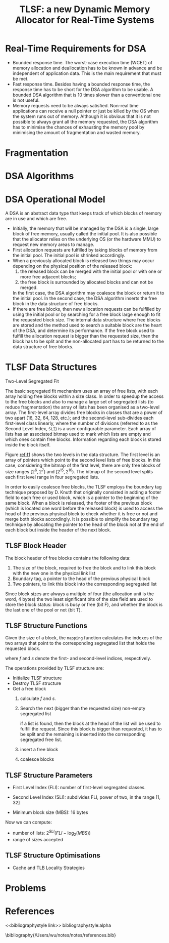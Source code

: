 #+title: TLSF: a new Dynamic Memory Allocator for Real-Time Systems

#+AUTHOR:
#+LATEX_HEADER: \input{/Users/wu/notes/preamble.tex}
#+EXPORT_FILE_NAME: ../../latex/papers/storage/tlsf_dynamic_memory_allocator.tex
#+LATEX_HEADER: \graphicspath{{../../../paper/storage/}}
#+OPTIONS: toc:nil
#+STARTUP: shrink

* Real-Time Requirements for DSA
        * Bounded response time. The worst-case execution time (WCET) of memory allocation and deallocation
          has to be known in advance and be independent of application data. This is the main requirement that
          must be met.
        * Fast response time. Besides having a bounded response time, the response time has to be short for
          the DSA algorithm to be usable. A bounded DSA algorithm that is 10 times slower than a conventional
          one is not useful.
        * Memory requests need to be always satisfied. Non-real time applications can receive a null pointer
          or just be killed by the OS when the system runs out of memory. Although it is obvious that it is
          not possible to always grant all the memory requested, the DSA algorithm has to minimise the chances
          of exhausting the memory pool by minimising the amount of fragmentation and wasted memory.

* Fragmentation

* DSA Algorithms

* DSA Operational Model
        A DSA is an abstract data type that keeps track of which blocks of memory are in use and which are
        free.

        * Initially, the memory that will be managed by the DSA is a single, large block of free memory,
          usually called the initial pool. It is also possible that the allocator relies on the underlying OS
          (or the hardware MMU) to request new memory areas to manage.
        * First allocation requests are fulfilled by taking blocks of memory from the initial pool. The
          initial pool is shrinked accordingly.
        * When a previously allocated block is released two things may occur depending on the physical
          position of the released block:
          1. the released block can be merged with the initial pool or with one or more free adjacent blocks;
          2. the free block is surrounded by allocated blocks and can not be merged.

          In the first case, the DSA algorithm may coalesce the block or return it to the initial pool. In the
          second case, the DSA algorithm inserts the free block in the data structure of free blocks.
        * If there are free blocks, then new allocation requests can be fulfilled by using the initial pool or
          by searching for a free block large enough to fit the requested block size. The internal data
          structure where free blocks are stored and the method used to search a suitable block are the heart
          of the DSA, and determine its performance. If the free block used to fulfill the allocation request
          is bigger than the requested size, then the block has to be split and the non-allocated part has to
          be returned to the data structure of free blocks.



* TLSF Data Structures
        Two-Level Segregated Fit

        The basic segregated fit mechanism uses an array of free lists, with each array holding free blocks
        within a size class. In order to speedup the access to the free blocks and also to manage a large set
        of segregated lists (to reduce fragmentation) the array of lists has been organised as a two-level
        array. The first-level array divides free blocks in classes that are a power of two apart (16, 32, 64,
        128, etc.); and the second-level sub-divides each first-level class linearly, where the number of
        divisions (referred to as the Second Level Index, ~SLI~) is a user configurable parameter. Each array of
        lists has an associated bitmap used to mark which lists are empty and which ones contain free blocks.
        Information regarding each block is stored inside the block itself.

        #+ATTR_LATEX: :width .8\textwidth :float nil
        #+NAME: f1
        #+CAPTION:
        [[../../images/papers/159.png]]

        Figure [[ref:f1]] shows the two levels in the data structure. The first level is an array of pointers
        which point to the second level lists of free blocks. In this case, considering the bitmap of the
        first level, there are only free blocks of size ranges \([2^6,2^7)\) and \([2^{15},2^{16})\). The
        bitmap of the second level splits each first level range in four segregated lists.

        In order to easily coalesce free blocks, the TLSF employs the boundary tag technique proposed by D.
        Knuth that originally consisted in adding a footer field to each free or used block, which is a
        pointer to the beginning of the same block. When a block is released, the footer of the previous block
        (which is located one word before the released block) is used to access the head of the previous
        physical block to check whether it is free or not and merge both blocks accordingly. It is possible to
        simplify the boundary tag technique by allocating the pointer to the head of the block not at the end
        of each block but inside the header of the next block.



** TLSF Block Header
        #+ATTR_LATEX: :width .8\textwidth :float nil
        #+NAME: f2
        #+CAPTION:
        [[../../images/papers/160.png]]
        The block header of free blocks contains the following data:
        1. The size of the block, required to free the block and to link this block with the new one in the
           physical link list
        2. Boundary tag, a pointer to the head of the previous physical block
        3. Two pointers, to link this block into the corresponding segregated list

        Since block sizes are always a multiple of four (the allocation unit is the word, 4 bytes) the two
        least significant bits of the size field are used to store the block status: block is busy or free
        (bit F), and whether the block is the last one of the pool or not (bit T).

** TLSF Structure Functions
        Given the size of a block, the ~mapping~ function calculates the indexes of the two arrays that point to
        the corresponding segregated list that holds the requested block.

        \begin{align*}
        &\texttt{mapping}(size)\to(f,s)\\
        &\texttt{mapping}(size)=
        \begin{cases}
        f:=\floor{\log_2(size)}\\
        s:=(size-2^f)\frac{2^{SLI}}{2^f}
        \end{cases}
        \end{align*}

        where \(f\) and \(s\) denote the first- and second-level indices, respectively.

        The operations provided by TLSF structure are:
        * Initialize TLSF structure
        * Destroy TLSF structure
        * Get a free block
          1. calculate \(f\) and \(s\).
          2. Search the next (bigger than the requested size) non-empty segregated list

             if a list is found, then the block at the head of the list will be used to fulfill the request.
             Since this block is bigger than requested, it has to be split and the remaining is inserted into
             the corresponding segregated free list.
          3. insert a free block
          4. coalesce blocks
** TLSF Structure Parameters
        * First Level Index (FLI): number of first-level segregated classes.
          \begin{equation*}
          FLI=\min(\log_2(memory\_pool\_size),31)
          \end{equation*}
        * Second Level Index (SLI): subdivides FLI, power of two, in the range \([1,32]\)
        * Minimum block size (MBS): 16 bytes

        Now we can compute:
        * number of lists: \(2^{SLI}(FLI-\log_2(MBS))\)
        * range of sizes accepted
** TLSF Structure Optimisations
        * Cache and TLB Locality Strategies
* Problems


* References
<<bibliographystyle link>>
bibliographystyle:alpha

\bibliography{/Users/wu/notes/notes/references.bib}
